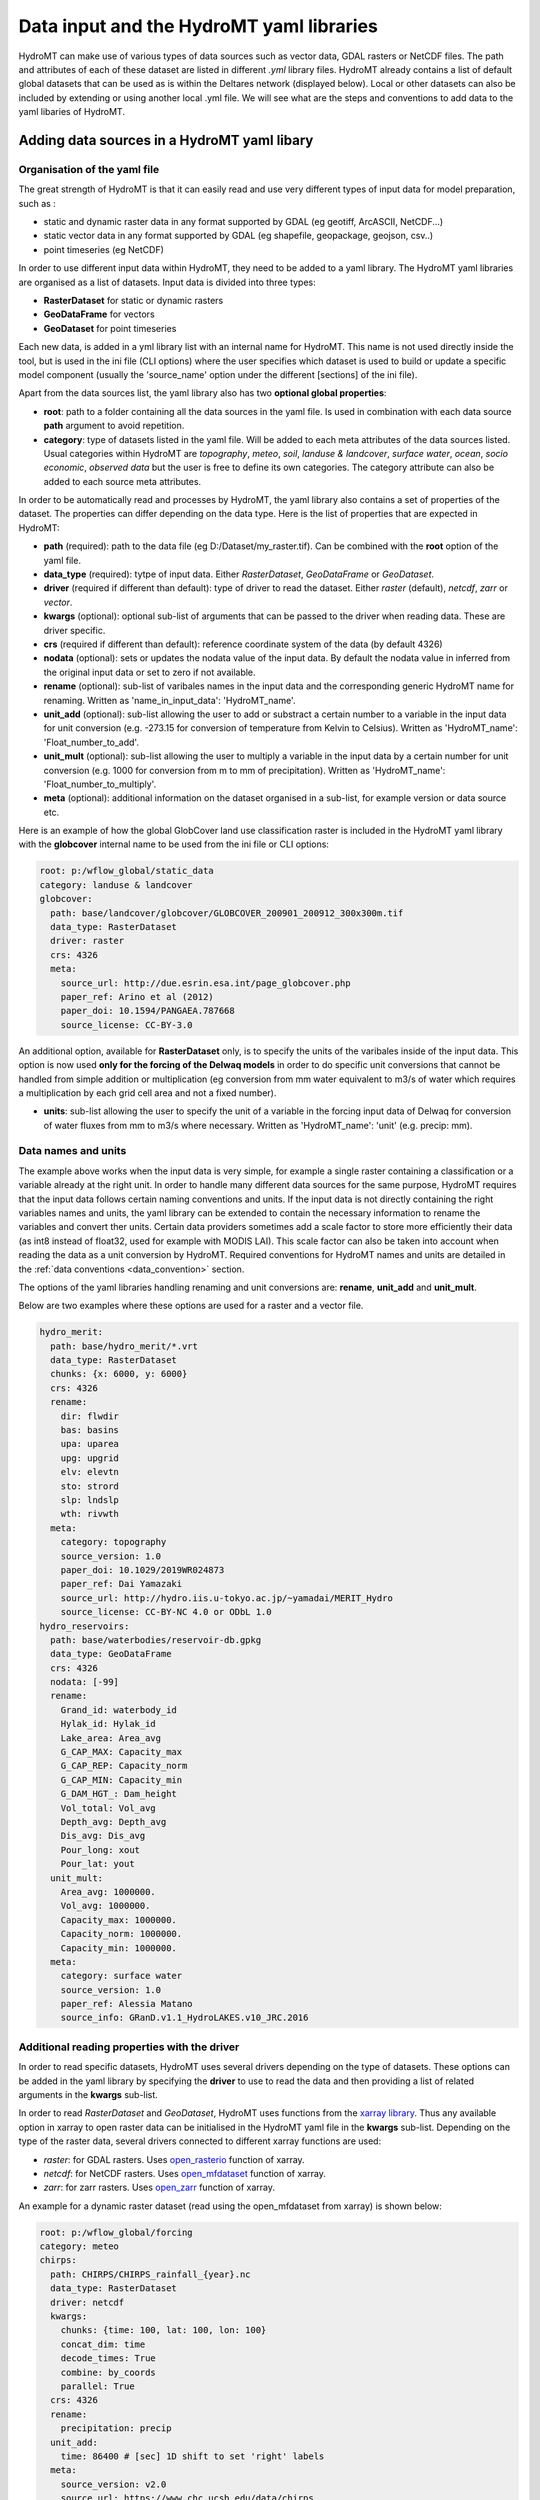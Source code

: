 .. _data:

Data input and the HydroMT yaml libraries
=========================================

HydroMT can make use of various types of data sources such as vector data, GDAL rasters or NetCDF files. 
The path and attributes of each of these dataset are listed in different *.yml* library files. HydroMT already 
contains a list of default global datasets that can be used as is within the Deltares network (displayed below). 
Local or other datasets can also be included by extending or using another local .yml file. We will see what are the 
steps and conventions to add data to the yaml libaries of HydroMT.

Adding data sources in a HydroMT yaml libary
--------------------------------------------
Organisation of the yaml file
^^^^^^^^^^^^^^^^^^^^^^^^^^^^^
The great strength of HydroMT is that it can easily read and use very different types of input data for model preparation, 
such as :

- static and dynamic raster data in any format supported by GDAL (eg geotiff, ArcASCII, NetCDF...)
- static vector data in any format supported by GDAL (eg shapefile, geopackage, geojson, csv..)
- point timeseries (eg NetCDF)

In order to use different input data within HydroMT, they need to be added to a yaml library. The HydroMT yaml libraries 
are organised as a list of datasets. Input data is divided into three types:

- **RasterDataset** for static or dynamic rasters
- **GeoDataFrame** for vectors
- **GeoDataset** for point timeseries

Each new data, is added in a yml library list with an internal name for HydroMT. This name is not 
used directly inside the tool, but is used in the ini file (CLI options) where the user specifies which dataset is used to build or 
update a specific model component (usually the 'source_name' option under the different [sections] of the ini file).


Apart from the data sources list, the yaml library also has two **optional global properties**:

- **root**: path to a folder containing all the data sources in the yaml file. Is used in combination with each data source **path** 
  argument to avoid repetition.
- **category**: type of datasets listed in the yaml file. Will be added to each meta attributes of the data sources listed. Usual categories 
  within HydroMT are *topography*, *meteo*, *soil*, *landuse & landcover*, *surface water*, *ocean*, *socio economic*, *observed data* 
  but the user is free to define its own categories. The category attribute can also be added to each source meta attributes.


In order to be automatically read and processes by HydroMT, the yaml library also contains a set of properties of the dataset. 
The properties can differ depending on the data type. Here is the list of properties that are expected in HydroMT:

- **path** (required): path to the data file (eg D:/Dataset/my_raster.tif). Can be combined with the **root** option of the yaml file.
- **data_type** (required): tytpe of input data. Either *RasterDataset*, *GeoDataFrame* or *GeoDataset*.
- **driver** (required if different than default): type of driver to read the dataset. Either *raster* (default), *netcdf*, *zarr* or *vector*.
- **kwargs** (optional): optional sub-list of arguments that can be passed to the driver when reading data. These are driver specific.
- **crs** (required if different than default): reference coordinate system of the data (by default 4326)
- **nodata** (optional): sets or updates the nodata value of the input data. By default the nodata value in inferred from the original input data 
  or set to zero if not available.
- **rename** (optional): sub-list of varibales names in the input data and the corresponding generic HydroMT name for renaming. Written as 
  'name_in_input_data': 'HydroMT_name'.
- **unit_add** (optional): sub-list allowing the user to add or substract a certain number to a variable in the input data for unit conversion 
  (e.g. -273.15 for conversion of temperature from Kelvin to Celsius). Written as 'HydroMT_name': 'Float_number_to_add'.
- **unit_mult** (optional): sub-list allowing the user to multiply a variable in the input data by a certain number for unit conversion 
  (e.g. 1000 for conversion from m to mm of precipitation). Written as 'HydroMT_name': 'Float_number_to_multiply'.
- **meta** (optional): additional information on the dataset organised in a sub-list, for example version or data source etc.

Here is an example of how the global GlobCover land use classification raster is included in the HydroMT yaml library with the **globcover** 
internal name to be used from the ini file or CLI options:

.. code-block:: console

    root: p:/wflow_global/static_data
    category: landuse & landcover
    globcover:
      path: base/landcover/globcover/GLOBCOVER_200901_200912_300x300m.tif
      data_type: RasterDataset
      driver: raster
      crs: 4326
      meta:
        source_url: http://due.esrin.esa.int/page_globcover.php
        paper_ref: Arino et al (2012)
        paper_doi: 10.1594/PANGAEA.787668
        source_license: CC-BY-3.0

An additional option, available for **RasterDataset** only, is to specify the units 
of the varibales inside of the input data. This option is now used **only for the forcing of the Delwaq models** in order 
to do specific unit conversions that cannot be handled from simple addition or multiplication (eg conversion from mm water equivalent 
to m3/s of water which requires a multiplication by each grid cell area and not a fixed number).

- **units**: sub-list allowing the user to specify the unit of a variable in the forcing input data of Delwaq for conversion of water fluxes from 
  mm to m3/s where necessary. Written as 'HydroMT_name': 'unit' (e.g. precip: mm).

Data names and units
^^^^^^^^^^^^^^^^^^^^
The example above works when the input data is very simple, for example a single raster containing a classification or 
a variable already at the right unit. In order to handle many different data sources for the same purpose, HydroMT requires 
that the input data follows certain naming conventions and units. If the input data is not directly containing the right variables names 
and units, the yaml library can be extended to contain the necessary information to rename the variables and convert ther units. 
Certain data providers sometimes add a scale factor to store more efficiently their data (as int8 instead of float32, used for example with 
MODIS LAI). This scale factor can also be taken into account when reading the data as a unit conversion by HydroMT. 
Required conventions for HydroMT names and units are detailed in the :ref:`data conventions <data_convention>` section.

The options of the yaml libraries handling renaming and unit conversions are: **rename**, **unit_add** and **unit_mult**.

Below are two examples where these options are used for a raster and a vector file.

.. code-block:: console

      hydro_merit:
        path: base/hydro_merit/*.vrt
        data_type: RasterDataset
        chunks: {x: 6000, y: 6000}
        crs: 4326
        rename:
          dir: flwdir
          bas: basins
          upa: uparea
          upg: upgrid
          elv: elevtn
          sto: strord
          slp: lndslp
          wth: rivwth
        meta:
          category: topography
          source_version: 1.0
          paper_doi: 10.1029/2019WR024873
          paper_ref: Dai Yamazaki
          source_url: http://hydro.iis.u-tokyo.ac.jp/~yamadai/MERIT_Hydro
          source_license: CC-BY-NC 4.0 or ODbL 1.0 
      hydro_reservoirs:
        path: base/waterbodies/reservoir-db.gpkg
        data_type: GeoDataFrame
        crs: 4326
        nodata: [-99]
        rename:
          Grand_id: waterbody_id
          Hylak_id: Hylak_id
          Lake_area: Area_avg
          G_CAP_MAX: Capacity_max
          G_CAP_REP: Capacity_norm
          G_CAP_MIN: Capacity_min
          G_DAM_HGT_: Dam_height
          Vol_total: Vol_avg
          Depth_avg: Depth_avg
          Dis_avg: Dis_avg
          Pour_long: xout
          Pour_lat: yout
        unit_mult:
          Area_avg: 1000000.
          Vol_avg: 1000000.
          Capacity_max: 1000000.
          Capacity_norm: 1000000.
          Capacity_min: 1000000.
        meta:
          category: surface water
          source_version: 1.0
          paper_ref: Alessia Matano
          source_info: GRanD.v1.1_HydroLAKES.v10_JRC.2016

Additional reading properties with the driver
^^^^^^^^^^^^^^^^^^^^^^^^^^^^^^^^^^^^^^^^^^^^^
In order to read specific datasets, HydroMT uses several drivers depending on the type of datasets. These options can be added in the yaml library 
by specifying the **driver** to use to read the data and then providing a list of related arguments in the **kwargs** sub-list.


In order to read *RasterDataset* and *GeoDataset*, HydroMT uses functions from the `xarray library <http://xarray.pydata.org/en/stable/index.html>`_. 
Thus any available option in xarray to open raster data can be initialised in the HydroMT yaml file in the **kwargs** sub-list. 
Depending on the type of the raster data, several drivers connected to different xarray functions are used:

- *raster*: for GDAL rasters. Uses `open_rasterio <http://xarray.pydata.org/en/stable/generated/xarray.open_rasterio.html>`_ function of xarray.
- *netcdf*: for NetCDF rasters. Uses `open_mfdataset <http://xarray.pydata.org/en/stable/generated/xarray.open_mfdataset.html>`_ function of xarray.
- *zarr*: for zarr rasters. Uses `open_zarr <http://xarray.pydata.org/en/stable/generated/xarray.open_zarr.html>`_ function of xarray.

|xarrayIcon|

An example for a dynamic raster dataset (read using the open_mfdataset from xarray) is 
shown below:

.. code-block:: console

    root: p:/wflow_global/forcing
    category: meteo
    chirps:
      path: CHIRPS/CHIRPS_rainfall_{year}.nc
      data_type: RasterDataset
      driver: netcdf
      kwargs:
        chunks: {time: 100, lat: 100, lon: 100}
        concat_dim: time
        decode_times: True
        combine: by_coords
        parallel: True
      crs: 4326
      rename:
        precipitation: precip
      unit_add:
        time: 86400 # [sec] 1D shift to set 'right' labels
      meta:
        source_version: v2.0
        source_url: https://www.chc.ucsb.edu/data/chirps
        paper_ref: Funk et al (2015)
        paper_doi: 10.1038/sdata.2015.66
        source_license: CC


In order to read *GeoDataFrame* and *GeoDataset*, HydroMT uses functions from the `GeoPandas library <https://geopandas.org/index.html>`_. 
Thus any available option in geopandas to open vector data can be initialised in the HydroMT yaml file in the **kwargs** sub-list. 
For vector data, there is only one driver defined:

- *vector*: for GDAL vectors. Uses `read_file <https://geopandas.org/docs/reference/api/geopandas.read_file.html#geopandas.read_file>`_ function of GeoPandas.

|geopandasIcon|

One example of vector data is shown below.

.. code-block:: console

      GDP_world:
        path: base/emissions/GDP-countries/World_countries_GDPpcPPP.gpkg
        data_type: GeoDataFrame
        crs: 4326
        driver: vector
        kwargs:
          layer: GDP
        rename:
          GDP: gdp
        unit_mult:
          gdp: 0.001
        meta:
          source_version: 1.0
          source_author: Wilfred Altena
          source_info: data combined from World Bank and CIA World Factbook


.. _data_convention:

Conventions on variable names and units
---------------------------------------
This section lists the different variable naming and unit conventions of HydroMT by types. This list is still in development. 
Names and units mentioned here are mandatory in order for the input data to be processed correctly and produced the right derived data. 
It is also possible to use the rename option so that variables and model data produced by HydroMT have more explicit names.

Coordinates
^^^^^^^^^^^
- time: time or date stamp [datetime].
- x: longitude. Several names are supported in HydroMT ["x", "longitude", "lon", "long"]. If the name is different, please rename using the yaml.
- y: longitude. Several names are supported in HydroMT ["y", "latitude", "lat"]. If the name is different, please rename using the yaml.


Topography
^^^^^^^^^^

- elevtn: altitude [m].
- mdt: mean dynamic topography [m].
- flwdir: flow direction. Format supported are ArcGIS D8, LDD, NEXTXY. The format is inferred from the data.
- uparea: upstream area [km2].
- lndslp: slope [m/m].
- strord: Stralher streamorder [-].
- basins: basins ID mapping [-].


Surface waters
^^^^^^^^^^^^^^
Rivers:

- rivlen: river length [m].
- rivslp: river slope [m/m].
- rivwth: river width [m].
- rivmsk: mask of river cells (for raster models) [bool].

Reservoirs / Lakes:

- waterbody_id: reservoir/lake ID [-].
- Hylak_id: ID from the HydroLAKES database (to connect to the hydroengine library) [-].
- Area_avg: average waterbody area [m2].
- Vol_avg: average waterbody volume [m3].
- Depth_avg: average waterbody depth [m].
- Dis_avg: average waterbody discharge [m3/s].
- xout: longitude of the waterbody outlet [-].
- yout: latitude of the waterbody outlet [-].
- Capacity_max: maximum reservoir capacity volume [m3].
- Capacity_norm: normal/average reservoir capacity volume [m3].
- Capacity_min: minimum reservoir capcity volume [m3].
- Dam_height: height of the dam [m].

Glaciers:

- simple_id: glacier ID in the current database [-].

Landuse and landcover
^^^^^^^^^^^^^^^^^^^^^

- landuse: landuse classification [-].
- LAI: Leaf Area Index [-].

Soil
^^^^

- bd_sl*: bulk density of the different soil layers (1 to 7 in soilgridsv2017) [g cm-3].
- clyppt_sl*: clay content of the different soil layers (1 to 7 in soilgridsv2017) [%].
- oc_sl*: organic carbon contant of the different soil layers (1 to 7 in soilgridsv2017) [%].
- ph_sl*: pH of the different soil layers (1 to 7 in soilgridsv2017) [-].
- sltppt_sl*: silt content of the different soil layers (1 to 7 in soilgridsv2017) [%].
- sndppt_sl*: sand content of the different soil layers (1 to 7 in soilgridsv2017) [%].
- soilthickness: soil thickness [cm].
- tax_usda: USDA soil classification [-].


Meteorology
^^^^^^^^^^^

- precip: precipitation (rainfall+snowfall) [mm].
- temp: average temperature [oC].
- temp_min: minimum temperature [oC].
- temp_max: maximum temperature [oC].
- press_msl: atmospheric pressure [hPa].
- kin: shortwave incoming radiation [W m-2].
- kout: TOA incident solar radiation [W m-2].

Hydrology
^^^^^^^^^

- run: surface water runoff (overland flow + river discharge) [m3/s].
- vol: water volumes [m3].
- infilt: water infiltration in the soil [m3/s].
- runPav: excess infiltration runoff on paved areas [m3/s].
- runUnp: excess infiltration runoff on unpaved areas [m3/s].
- inwater: sum of all fluxes entering/leaving the surface waters (precipitation, evaporation, infiltration...) [m3/s].
- inwaterInternal: sum of all fluxes between the land and river surface waters (part of inwater) [m3/s].


Available global datasets
-------------------------
Below is the list of data sources directly available in HydroMT (within the Deltares network).

.. csv-table:: Data Catalog
   :file: ../_static/data_sources.csv
   :header-rows: 1
   :widths: auto
   :width: 50%

.. |xarrayIcon| image:: ../img/xarray-icon.png
.. |geopandasIcon| image:: ../img/geopandas-icon.png